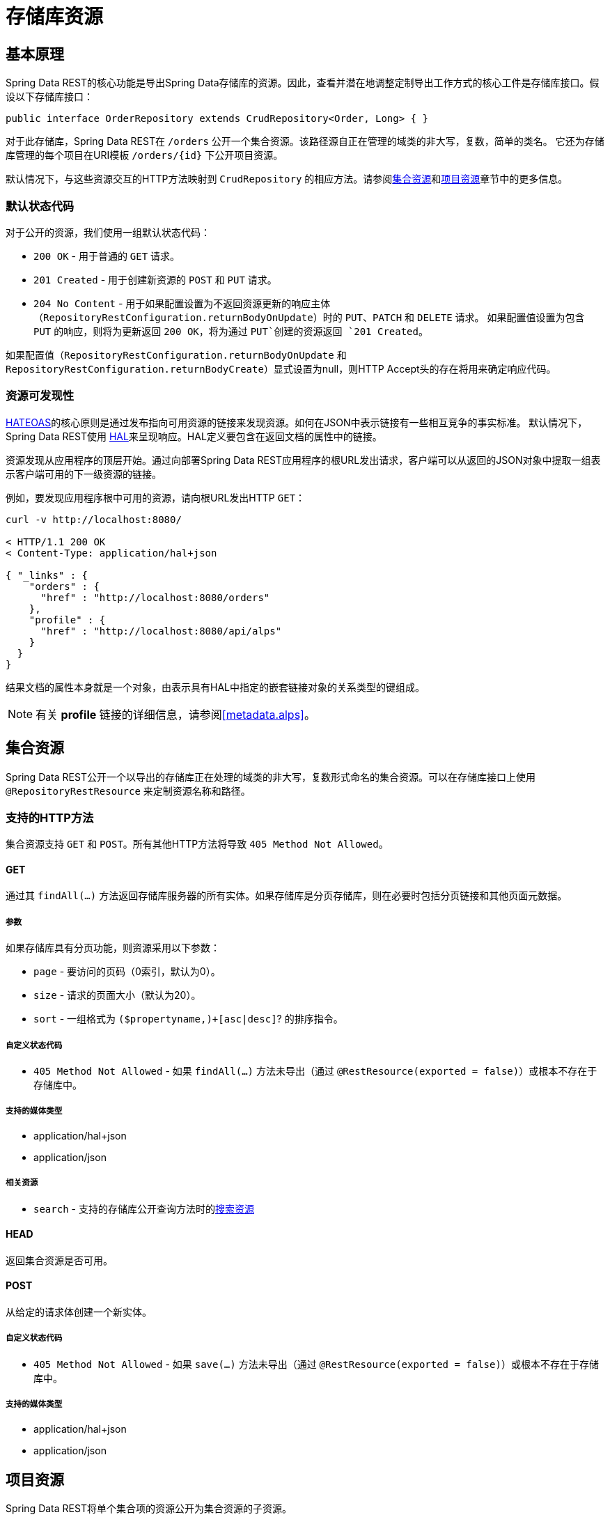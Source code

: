 [[repository-resources]]
= 存储库资源

[[repository-resources.fundamentals]]
== 基本原理

Spring Data REST的核心功能是导出Spring Data存储库的资源。因此，查看并潜在地调整定制导出工作方式的核心工件是存储库接口。假设以下存储库接口：

[source]
----
public interface OrderRepository extends CrudRepository<Order, Long> { }
----

对于此存储库，Spring Data REST在 `/orders` 公开一个集合资源。该路径源自正在管理的域类的非大写，复数，简单的类名。
它还为存储库管理的每个项目在URI模板 `/orders/{id}` 下公开项目资源。

默认情况下，与这些资源交互的HTTP方法映射到 `CrudRepository` 的相应方法。请参阅<<repository-resources.collection-resource,集合资源>>和<<repository-resources.item-resource,项目资源>>章节中的更多信息。

[[repository-resources.default-status-codes]]
=== 默认状态代码

对于公开的资源，我们使用一组默认状态代码：

* `200 OK` - 用于普通的 `GET` 请求。
* `201 Created` - 用于创建新资源的 `POST` 和 `PUT` 请求。
* `204 No Content` - 用于如果配置设置为不返回资源更新的响应主体（`RepositoryRestConfiguration.returnBodyOnUpdate`）时的 `PUT`、`PATCH` 和 `DELETE` 请求。
如果配置值设置为包含 `PUT` 的响应，则将为更新返回 `200 OK`，将为通过 `PUT`创建的资源返回 `201 Created`。

如果配置值（`RepositoryRestConfiguration.returnBodyOnUpdate` 和 `RepositoryRestConfiguration.returnBodyCreate`）显式设置为null，则HTTP Accept头的存在将用来确定响应代码。

[[repository-resources.resource-discoverability]]
=== 资源可发现性

https://spring.io/understanding/HATEOAS[HATEOAS]的核心原则是通过发布指向可用资源的链接来发现资源。如何在JSON中表示链接有一些相互竞争的事实标准。
默认情况下，Spring Data REST使用 http://tools.ietf.org/html/draft-kelly-json-hal[HAL]来呈现响应。HAL定义要包含在返回文档的属性中的链接。

资源发现从应用程序的顶层开始。通过向部署Spring Data REST应用程序的根URL发出请求，客户端可以从返回的JSON对象中提取一组表示客户端可用的下一级资源的链接。

例如，要发现应用程序根中可用的资源，请向根URL发出HTTP `GET`：

[source]
----
curl -v http://localhost:8080/

< HTTP/1.1 200 OK
< Content-Type: application/hal+json

{ "_links" : {
    "orders" : {
      "href" : "http://localhost:8080/orders"
    },
    "profile" : {
      "href" : "http://localhost:8080/api/alps"
    }
  }
}
----

结果文档的属性本身就是一个对象，由表示具有HAL中指定的嵌套链接对象的关系类型的键组成。

NOTE: 有关 *profile* 链接的详细信息，请参阅<<metadata.alps>>。

[[repository-resources.collection-resource]]
== 集合资源

Spring Data REST公开一个以导出的存储库正在处理的域类的非大写，复数形式命名的集合资源。可以在存储库接口上使用 `@RepositoryRestResource` 来定制资源名称和路径。

=== 支持的HTTP方法

集合资源支持 `GET` 和 `POST`。所有其他HTTP方法将导致 `405 Method Not Allowed`。

==== GET

通过其 `findAll(…)` 方法返回存储库服务器的所有实体。如果存储库是分页存储库，则在必要时包括分页链接和其他页面元数据。

===== 参数

如果存储库具有分页功能，则资源采用以下参数：

* `page` - 要访问的页码（0索引，默认为0）。
* `size` - 请求的页面大小（默认为20）。
* `sort` - 一组格式为 `($propertyname,)+[asc|desc]`? 的排序指令。

===== 自定义状态代码

* `405 Method Not Allowed` - 如果 `findAll(…)` 方法未导出（通过 `@RestResource(exported = false)`）或根本不存在于存储库中。

===== 支持的媒体类型

* application/hal+json
* application/json

===== 相关资源

* `search` - 支持的存储库公开查询方法时的<<repository-resources.search-resource,搜索资源>>

==== HEAD

返回集合资源是否可用。

==== POST

从给定的请求体创建一个新实体。

===== 自定义状态代码

* `405 Method Not Allowed` - 如果 `save(…)` 方法未导出（通过 `@RestResource(exported = false)`）或根本不存在于存储库中。

===== 支持的媒体类型

* application/hal+json
* application/json

[[repository-resources.item-resource]]
== 项目资源

Spring Data REST将单个集合项的资源公开为集合资源的子资源。

=== 支持的HTTP方法

项目资源通常支持 `GET`、`PUT`、`PATCH` 和 `DELETE`，除非显式配置阻止（详见下文）。

==== GET

返回单个实体。

===== 自定义状态代码

* `405 Method Not Allowed` - 如果 `findOne(…)` 方法未导出（通过 `@RestResource(exported = false)`）或根本不存在于存储库中。

===== 支持的媒体类型

* application/hal+json
* application/json

===== 相关资源

对于域类型的每个关联，我们公开以关联属性命名的链接。这可以通过在属性上使用 `@RestResource` 进行自定义。相关资源属于<<repository-resources.association-resource,关联资源>>类型。

==== HEAD

返回项目资源是否可用。

==== PUT

用提供的请求体替换目标资源的状态。

===== 自定义状态代码

* `405 Method Not Allowed` - 如果 `save(…)` 方法未导出（通过 `@RestResource(exported = false)`）或根本不存在于存储库中。

===== 支持的媒体类型

* application/hal+json
* application/json

==== PATCH

与 `PUT` 类似，但部分更新??源状态。

===== 自定义状态代码

* `405 Method Not Allowed` - 如果 `save(…)` 方法未导出（通过 `@RestResource(exported = false)`）或根本不存在于存储库中。

===== 支持的媒体类型

* application/hal+json
* application/json
* https://tools.ietf.org/html/rfc6902[application/patch+json]
* https://tools.ietf.org/html/rfc7386[application/merge-patch+json]

==== DELETE

删除公开的资源。

===== 自定义状态代码

* `405 Method Not Allowed` - 如果 `delete(…)` 方法未导出（通过 `@RestResource(exported = false)`）或根本不存在于存储库中。

[[repository-resources.association-resource]]
== 关联资源

Spring Data REST将项目资源具有的每个关联公开为每个项目资源的子资源。资源的名称和路径默认为关联属性的名称，可以在关联属性上使用 `@RestResource` 进行自定义。

=== 支持的HTTP方法

==== GET

返回关联资源的状态

===== 支持的媒体类型

* application/hal+json
* application/json

==== PUT

将给定URI指向的资源绑定到资源。

===== 自定义状态代码

* `400 Bad Request` - 如果为对一关联提供了多个URI。

===== 支持的媒体类型

* text/uri-list - 指向要绑定到关联的资源的URI。

==== POST

仅支持集合关联。向集合添加新元素。

===== 支持的媒体类型

* text/uri-list - 指向要添加到关联的资源的URI。

==== DELETE

取消绑定关联。

===== 自定义状态代码

* `405 Method Not Allowed` - 如果关联是非可选的。

[[repository-resources.search-resource]]
== 搜索资源

搜索资源返回存储库公开的所有查询方法的链接。可以在方法声明上使用 `@RestResource` 修改查询方法资源的路径和名称。

=== 支持的HTTP方法

由于搜索资源是只读资源，因此它仅支持 `GET`。

==== GET

返回指向各个查询方法资源的链接列表

===== 支持的媒体类型

* application/hal+json
* application/json

===== 相关资源

对于在存储库中声明的每个查询方法，我们公开<<repository-resources.query-method-resource,查询方法资源>>。如果资源支持分页，则指向它的URI将是包含分页参数的URI模板。

==== HEAD

返回搜索资源是否可用。404返回代码表示根本没有可用的查询方法资源。

[[repository-resources.query-method-resource]]
== 查询方法资源

查询方法资源执行通过存储库接口上的单个查询方法公开的查询。

=== 支持的HTTP方法

由于搜索资源是只读资源，因此它仅支持 `GET`。

==== GET

返回查询执行的结果。

===== 参数

如果查询方法具有分页功能（在指向资源的URI模板中指示），则资源采用以下参数：

* `page` - 要访问的页码（0索引，默认为0）。
* `size` - 请求的页面大小（默认为20）。
* `sort` - 一组格式为 `($propertyname,)+[asc|desc]`? 的排序指令。

===== 支持的媒体类型

* application/hal+json
* application/json

==== HEAD

返回查询方法资源是否可用。
